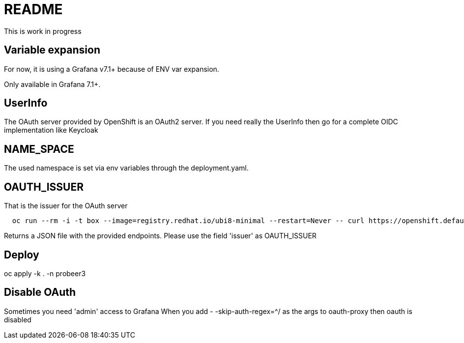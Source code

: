 
= README

This is work in progress

== Variable expansion
For now, it is using a Grafana v7.1+ because of ENV var expansion.

Only available in Grafana 7.1+.


== UserInfo
The OAuth server provided by OpenShift is an OAuth2 server.
If you need really the UserInfo then go for a complete OIDC implementation like Keycloak


== NAME_SPACE
The used namespace is set via env variables through the deployment.yaml.

== OAUTH_ISSUER
That is the issuer for the OAuth server

[source]
----
  oc run --rm -i -t box --image=registry.redhat.io/ubi8-minimal --restart=Never -- curl https://openshift.default.svc/.well-known/oauth-authorization-server --cacert /var/run/secrets/kubernetes.io/serviceaccount/ca.crt
----

Returns a JSON file with the provided endpoints. Please use the field 'issuer' as OAUTH_ISSUER


== Deploy

oc apply -k . -n probeer3


== Disable OAuth

Sometimes you need 'admin' access to Grafana
When you add
- -skip-auth-regex=^/
as the args to oauth-proxy
then oauth is disabled


